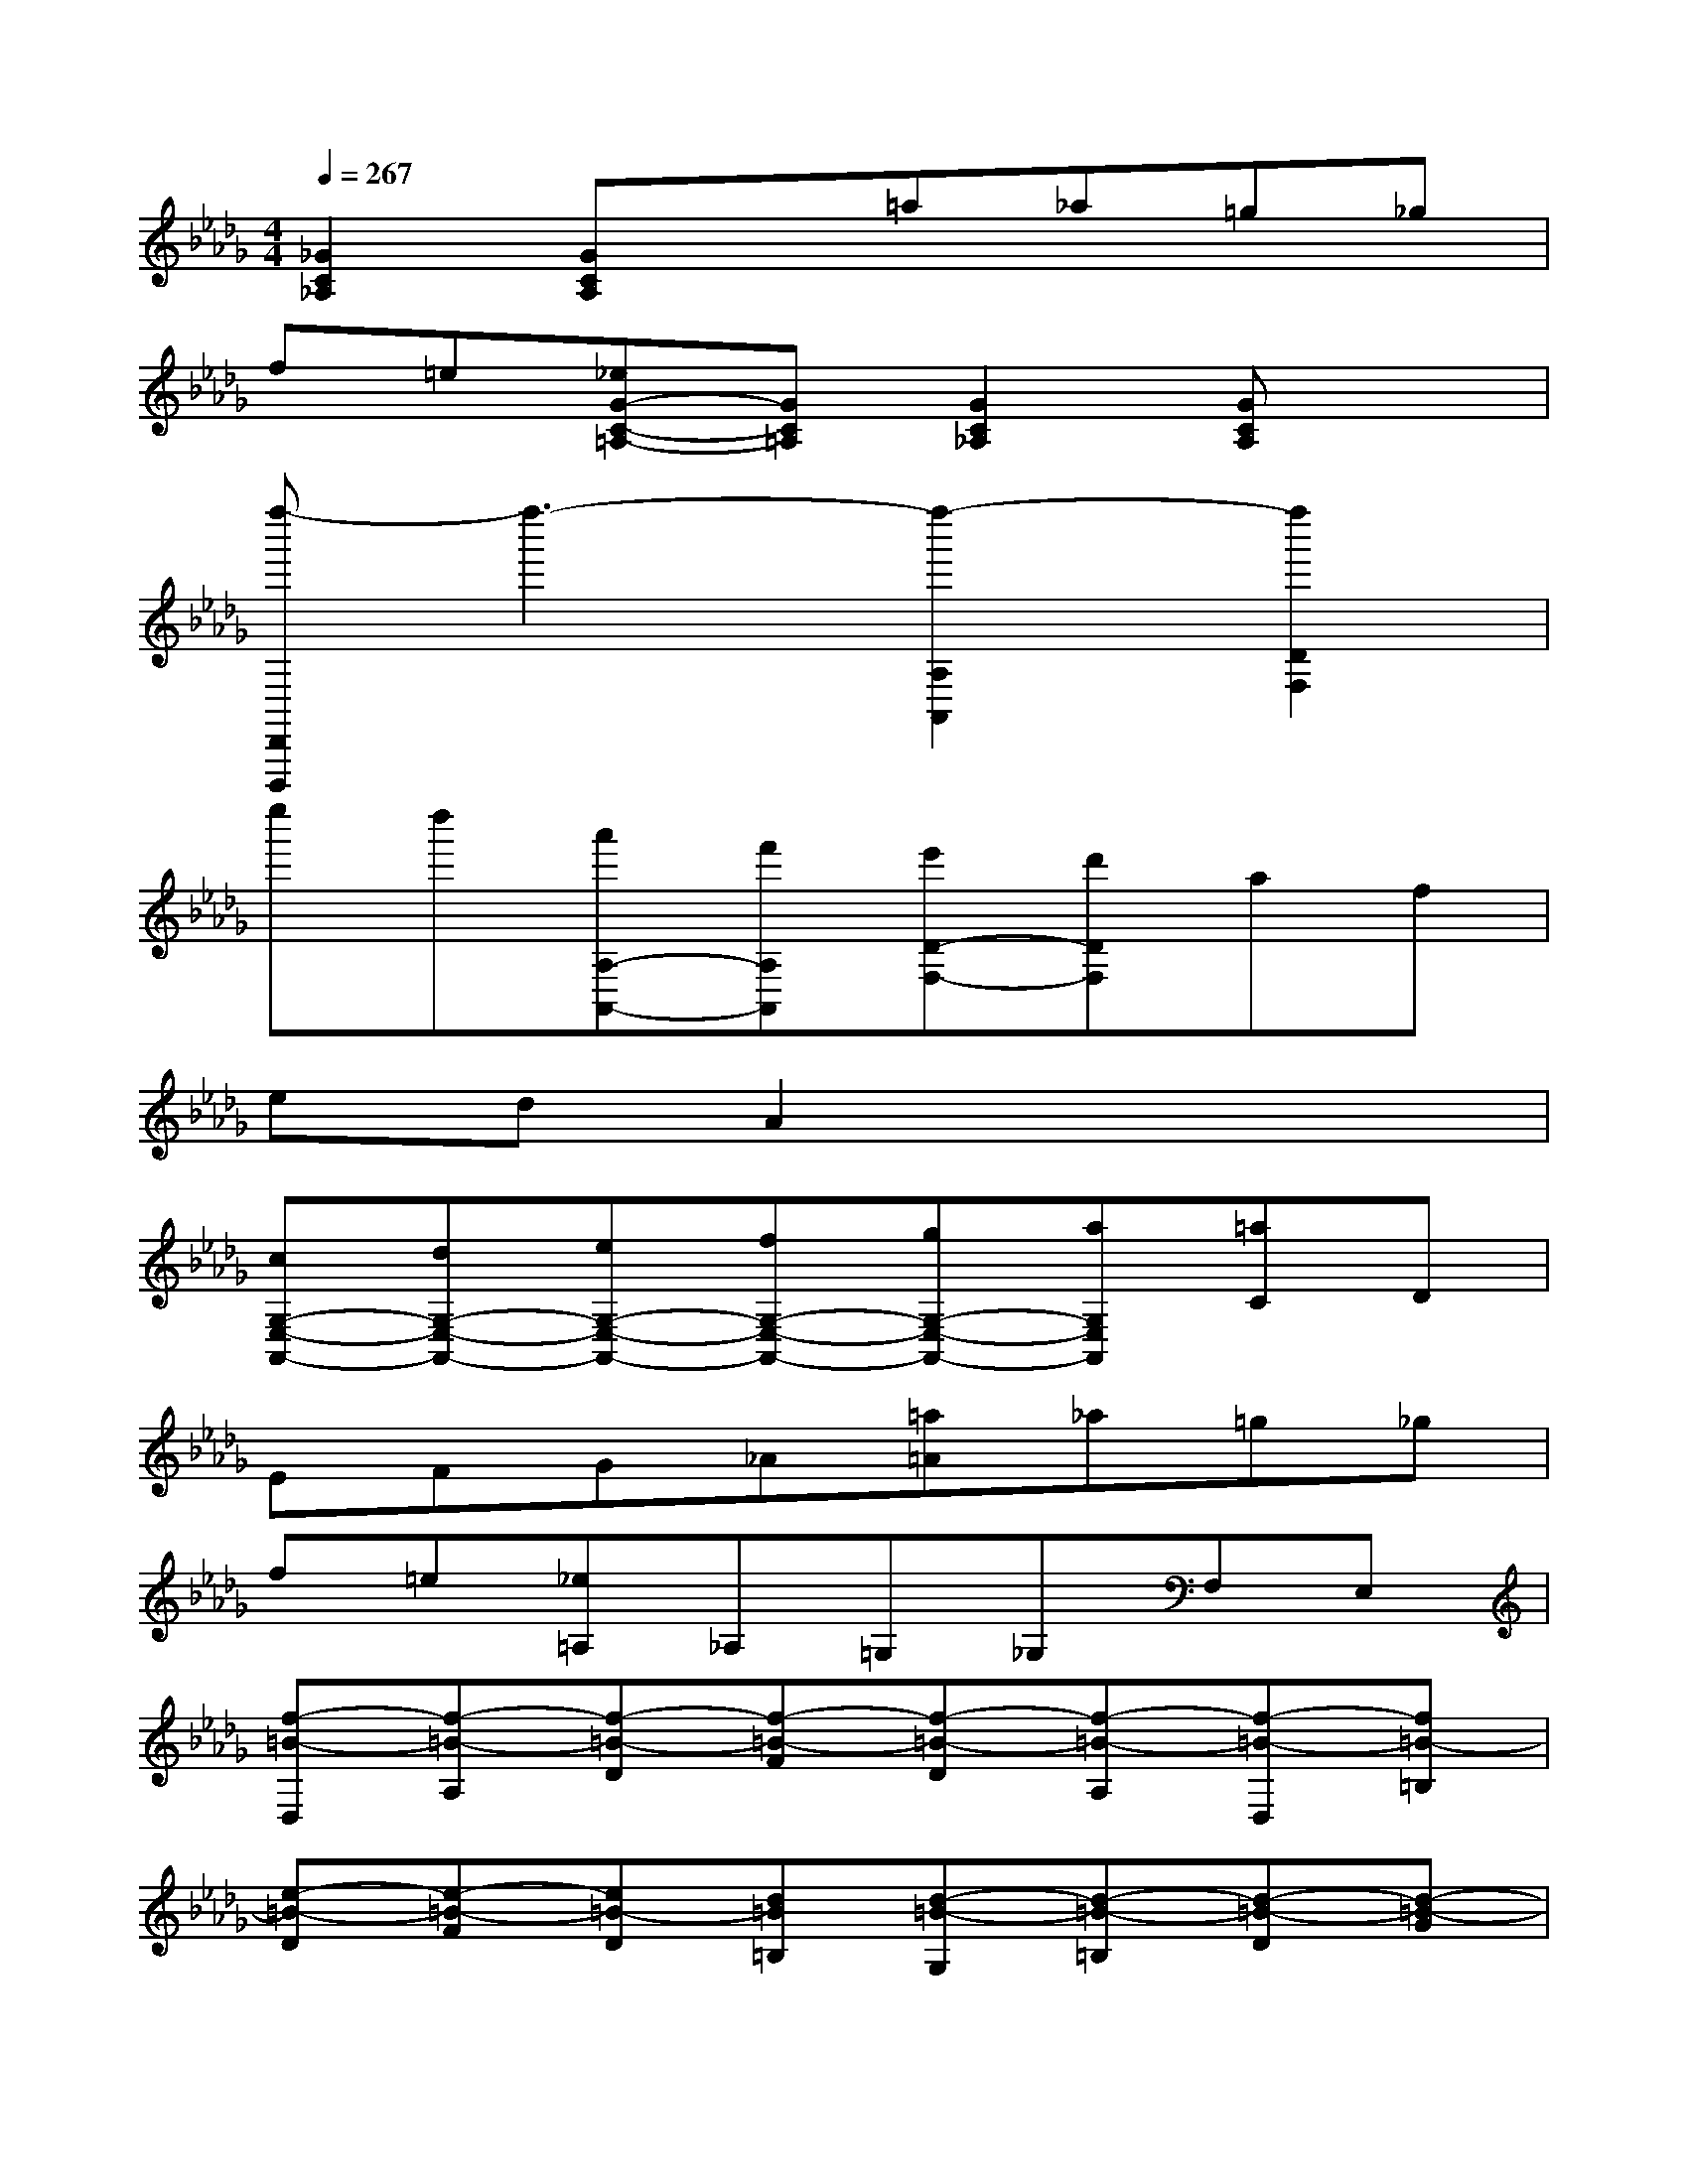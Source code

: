 X:1
T:
M:4/4
L:1/8
Q:1/4=267
K:Db%5flats
V:1
[_G2C2_A,2][GCA,]x=a_a=g_g|
f=e[_eG-C-=A,-][GC=A,][G2C2_A,2][GCA,]x|
[f''-D,,D,,,]f''3-[f''2-A,2A,,2][f''2D2F,2]|
e''d''[a'A,-A,,-][f'A,A,,][e'D-F,-][d'DF,]af|
edA2x4|
[cG,-E,-A,,-][dG,-E,-A,,-][eG,-E,-A,,-][fG,-E,-A,,-][gG,-E,-A,,-][aG,E,A,,][=aC]D|
EFG_A[=a=A]_a=g_g|
f=e[_e=A,]_A,=G,_G,F,E,|
[f-=B-D,][f-=B-A,][f-=B-D][f-=B-F][f-=B-D][f-=B-A,][f-=B-D,][f=B-=B,]|
[e-=B-D][e-=B-F][e=B-D][d=B=B,][d-=B-G,][d-=B-=B,][d-=B-D][d-=B-G]|
[d-=B-D][d=B=B,][g-_B-D,][g-B-B,][g-B-D][g-B-G][g-B-D][g-BB,]|
[g-=B-A,][g-=B-=B,][g-=B-D][g=B-A][f-=B-D][f=B-=B,][f-=B-D,][f=B-=B,]|
[e-=B-D][e=B-F][d-=B-D][d=B=B,][_b-d-B-G,][b-d-B-B,][b-d-B-D][b-d-B-G]|
[b-d-B-D][bdBB,][b-d-A-=E,][b-d-A-B,][b-d-A-D][bd-A-][b-d-A-D][b/2-d/2-A/2-B,/2-][b/2d/2A/2=G/2B,/2]|
[b-d-_E,][b-d-B,][b-d-D][bd-=G][e-d-D][ed-B,][e-d-=G,][ed-D]|
[f/2d/2-E/2-][=g/2d/2-E/2][f-d-B][fd-E][edD][e-d-A,][e-d-D][e-d-E][e-d-A]